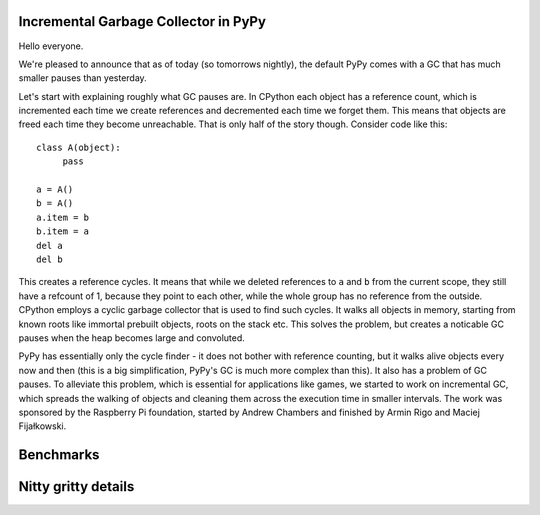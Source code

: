 
Incremental Garbage Collector in PyPy
=====================================

Hello everyone.

We're pleased to announce that as of today (so tomorrows nightly),
the default PyPy comes with a GC that has much smaller pauses than yesterday.

Let's start with explaining roughly what GC pauses are. In CPython each
object has a reference count, which is incremented each time we create
references and decremented each time we forget them. This means that objects
are freed each time they become unreachable. That is only half of the story
though. Consider code like this::

   class A(object):
        pass

   a = A()
   b = A()
   a.item = b
   b.item = a
   del a
   del b

This creates a reference cycles. It means that while we deleted references to
``a`` and ``b`` from the current scope, they still have a refcount of 1,
because they point to each other, while the whole group has no reference
from the outside. CPython employs a cyclic garbage collector that is used to
find such cycles. It walks all objects in memory, starting from known roots
like immortal prebuilt objects, roots on the stack etc. This solves the
problem, but creates a noticable GC pauses when the heap becomes large and
convoluted.

PyPy has essentially only the cycle finder - it does not bother with reference
counting, but it walks alive objects every now and then (this is a big
simplification, PyPy's GC is much more complex than this). It also has
a problem of GC pauses. To alleviate this problem, which is essential for
applications like games, we started to work on incremental GC, which spreads
the walking of objects and cleaning them across the execution time in smaller
intervals. The work was sponsored by the Raspberry Pi foundation, started
by Andrew Chambers and finished by Armin Rigo and Maciej Fijałkowski.

Benchmarks
==========



Nitty gritty details
====================


